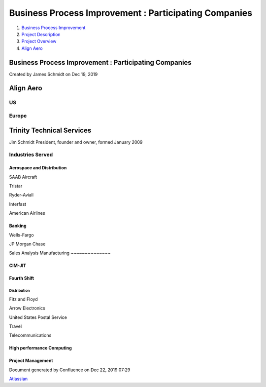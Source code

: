 ======================================================
Business Process Improvement : Participating Companies
======================================================

#. `Business Process Improvement <index.html>`__
#. `Project Description <Project-Description_786630.html>`__
#. `Project Overview <Project-Overview_458753.html>`__
#. `Align Aero <Align-Aero_950320.html>`__

Business Process Improvement : Participating Companies
======================================================

Created by James Schmidt on Dec 19, 2019

Align Aero
==========

US
--

Europe
------

Trinity Technical Services
==========================

Jim Schmidt President, founder and owner, formed January 2009

Industries Served
-----------------

Aerospace and Distribution
~~~~~~~~~~~~~~~~~~~~~~~~~~

SAAB Aircraft

Tristar

Ryder-Aviall

Interfast

American Airlines

Banking
~~~~~~~

Wells-Fargo

JP Morgan Chase

Sales Analysis
Manufacturing
~~~~~~~~~~~~~~

CIM-JIT
~~~~~~~

Fourth Shift
~~~~~~~~~~~~

Distribution
^^^^^^^^^^^^

Fitz and Floyd

Arrow Electronics

United States Postal Service

Travel

Telecommunications

High performance Computing
~~~~~~~~~~~~~~~~~~~~~~~~~~

Project Management
~~~~~~~~~~~~~~~~~~

Document generated by Confluence on Dec 22, 2019 07:29

`Atlassian <http://www.atlassian.com/>`__
